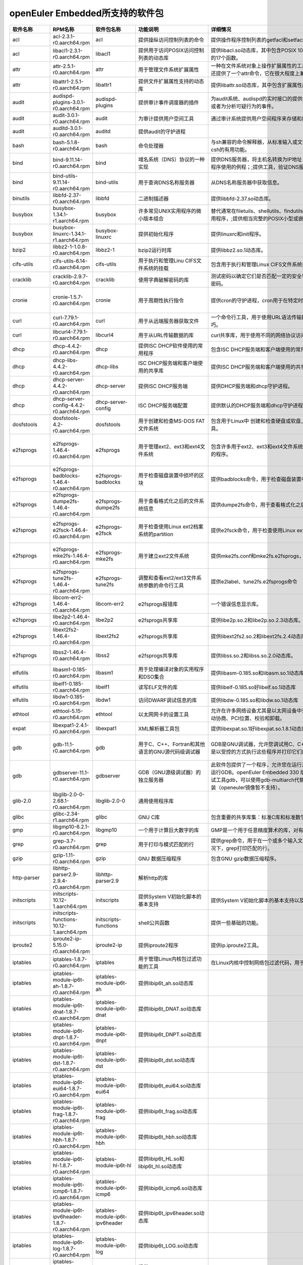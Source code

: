 openEuler Embedded所支持的软件包
=====================================

.. csv-table::
   :header: "软件名称","RPM名称","软件包名称","功能说明","详细情况","依赖关系"
   :widths: 10,50,20,50,80,80
   
   "acl",	"acl-2.3.1-r0.aarch64.rpm",	"acl",	"提供操纵访问控制列表的命令",	"提供操作程序控制列表的getfacl和setfacl程序。",	"glibc >= 2.34;libacl1 >= 2.3.1;"
   "acl",	"libacl1-2.3.1-r0.aarch64.rpm",	"libacl1",	"提供用于访问POSIX访问控制列表的动态库",	"提供libacl.so动态库，其中包含POSIX 1003.1e标准草案中用于操作访问控制列表的17个函数。",	"/bin/sh;glibc >= 2.34;libattr1 >= 2.5.1"
   "attr",	"attr-2.5.1-r0.aarch64.rpm",	"attr",	"用于管理文件系统扩展属性",	"一种在文件系统对象上操作扩展属性的工具集，特别是getfattr和setfattr工具。;还提供了一个attr命令，它在很大程度上兼容使用同名的SGI IRIX工具。",	"glibc >= 2.34;libattr1 >= 2.5.1"
   "attr",	"libattr1-2.5.1-r0.aarch64.rpm",	"libattr1",	"提供文件扩展属性支持的动态库",	"提供libattr.so动态库，其中包含扩展属性库函数。",	""
   "audit",	"audispd-plugins-3.0.1-r0.aarch64.rpm",	"audispd-plugins",	"提供审计事件调度器的插件",	"为audit系统、audispd的实时接口的提供插件；;此插件能够传达事件到远端及其或者为分析可疑行为的事件。",	""
   "audit",	"audit-3.0.1-r0.aarch64.rpm",	"audit",	"为审计提供用户空间工具",	"通过审计系统提供用户空间程序来存储和搜索审计记录生成。",	"/bin/sh;glibc >= 2.34;libcap-ng >= 0.8.2"
   "audit",	"auditd-3.0.1-r0.aarch64.rpm",	"auditd",	"提供audit的守护进程",	"",	"audit >= 3.0.1;config(auditd) = 3.0.1-r0;glibc >= 2.34;libcap-ng >= 0.8.2"
   "bash",	"bash-5.1.8-r0.aarch64.rpm",	"bash",	"命令处理器",	"与sh兼容的命令解释器，从标准输入或文件中读取来执行命令，并结合了ksh和csh的有用功能。",	"/bin/sh;glibc >= 2.34;glibc >= 2.34;libtinfo5 >= 6.2;libtinfo5 >= 6.2"
   "bind",	"bind-9.11.14-r0.aarch64.rpm",	"bind",	"域名系统（DNS）协议的一种实现",	"提供DNS服务器，将主机名转换为IP地址；;提供解析器库，是与DNS交互式应用程序使用的例程；;提供工具，验证DNS服务是否正常运行。",	"/bin/sh;config(bind) = 9.11.14-r0;glibc >= 2.34;libcap >= 2.61;libcrypto1.1 >= 1.1.1m;libz1 >= 1.2.11"
   "bind",	"bind-utils-9.11.14-r0.aarch64.rpm",	"bind-utils",	"用于查询DNS名称服务器",	"从DNS名称服务器中获取信息。",	"bind >= 9.11.14;glibc >= 2.34;libreadline8 >= 8.1"
   "binutils",	"libbfd-2.37-r0.aarch64.rpm",	"libbfd",	"二进制描述器",	"提供libbfd-2.37.so动态库。",	"/bin/sh;glibc >= 2.34;libz1 >= 1.2.11"
   "busybox",	"busybox-1.34.1-r1.aarch64.rpm",	"busybox",	"许多常见UNIX实用程序的微小版本组合",	"替代通常在filetuils、shellutils、findutils、textutils、grep、gzip、tar等中的实用程序，;提供相当完整的POSIX小型或嵌入式系统环境。",	"glibc >= 2.34;libtirpc3 >= 1.3.2"
   "busybox",	"busybox-linuxrc-1.34.1-r1.aarch64.rpm",	"busybox-linuxrc",	"提供初始化程序",	"提供linuxrc和init程序。",	"busybox"
   "bzip2",	"libbz2-1-1.0.8-r0.aarch64.rpm",	"libbz2-1",	"bzip2运行时库",	"提供libbz2.so.1动态库。",	"/bin/sh;glibc >= 2.34;glibc >= 2.34"
   "cifs-utils",	"cifs-utils-6.14-r0.aarch64.rpm",	"cifs-utils",	"用于执行和管理Linu CIFS文件系统的挂载",	"包含用于执行和管理Linux CIFS文件系统挂载的使用程序。",	"glibc >= 2.34"
   "cracklib",	"cracklib-2.9.7-r0.aarch64.rpm",	"cracklib",	"使用字典破解密码的库",	"测试密码以确定它们是否匹配一定的安全导向特性，可阻止用户选择太过简单的密码。",	"/bin/sh;glibc >= 2.34;libz1 >= 1.2.11"
   "cronie",	"cronie-1.5.7-r0.aarch64.rpm",	"cronie",	"用于周期性执行指令",	"提供cron的守护进程，cron用于在特定时间自动启动任务程序。",	"config(cronie) = 1.5.7-r0;glibc >= 2.34;libpam >= 1.5.2;libpam-runtime;pam-plugin-access;pam-plugin-loginuid"
   "curl",	"curl-7.79.1-r0.aarch64.rpm",	"curl",	"用于从远端服务器获取文件",	"一个命令行工具，用于使用URL语法传输数据，支持多种协议和大量有用的技巧。",	"glibc >= 2.34;libcurl4 >= 7.79.1"
   "curl",	"libcurl4-7.79.1-r0.aarch64.rpm",	"libcurl4",	"用于从URL传输数据的库",	"curl共享库，用于使用不同的网络协议访问数据",	"/bin/sh;glibc >= 2.34"
   "dhcp",	"dhcp-4.4.2-r0.aarch64.rpm",	"dhcp",	"提供ISC DHCP软件使用的常用程序",	"包含ISC DHCP服务端和客户端使用的常用程序。",	"bind >= 9.11.14;dhcp-libs >= 4.4.2;glibc >= 2.34"
   "dhcp",	"dhcp-libs-4.4.2-r0.aarch64.rpm",	"dhcp-libs",	"ISC DHCP服务端和客户端使用的共享库",	"提供ISC DHCP服务端和客户端使用的共享库。",	"/bin/sh;glibc >= 2.34"
   "dhcp",	"dhcp-server-4.4.2-r0.aarch64.rpm",	"dhcp-server",	"提供ISC DHCP服务端",	"提供DHCP服务端和dhcp守护进程。",	"/bin/sh;bind >= 9.11.14;dhcp-libs >= 4.4.2;glibc >= 2.34"
   "dhcp",	"dhcp-server-config-4.4.2-r0.aarch64.rpm",	"dhcp-server-config",	"ISC DHCP服务端配置",	"提供默认的DHCP服务端和dhcp守护进程配置文件。",	"/etc;/etc/default;/etc/default/dhcp-server;/etc/dhcp;/etc/dhcp/dhcpd.conf"
   "dosfstools",	"dosfstools-4.2-r0.aarch64.rpm",	"dosfstools",	"用于创建和检查MS-DOS FAT文件系统",	"包含用于Linux中 创建和检查硬盘或软盘上的MS-DOS FAT文件系统的两个工具。",	"glibc >= 2.34"
   "e2fsprogs",	"e2fsprogs-1.46.4-r0.aarch64.rpm",	"e2fsprogs",	"用于管理ext2、ext3和ext4文件系统",	"包含许多用于ext2、ext3和ext4文件系统中创建、检查、修改和纠正任何不一致的程序。",	"e2fsprogs-badblocks;e2fsprogs-dumpe2fs;glibc >= 2.34;libblkid1 >= 2.37.2;libcom-err2 >= 1.46.4;libe2p2 >= 1.46.4;libext2fs2 >= 1.46.4;libss2 >= 1.46.4;libuuid1 >= 2.37.2"
   "e2fsprogs",	"e2fsprogs-badblocks-1.46.4-r0.aarch64.rpm",	"e2fsprogs-badblocks",	"用于检查磁盘装置中损坏的区块",	"提供badblocks命令，用于检查磁盘装置中损坏的区块。",	"glibc >= 2.34;libcom-err2 >= 1.46.4;libext2fs2 >= 1.46.4"
   "e2fsprogs",	"e2fsprogs-dumpe2fs-1.46.4-r0.aarch64.rpm",	"e2fsprogs-dumpe2fs",	"用于查看格式化之后的文件系统信息",	"提供dumpe2fs命令，用于查看格式化之后的文件系统信息。",	"glibc >= 2.34;libblkid1 >= 2.37.2;libcom-err2 >= 1.46.4;libe2p2 >= 1.46.4;libext2fs2 >= 1.46.4"
   "e2fsprogs",	"e2fsprogs-e2fsck-1.46.4-r0.aarch64.rpm",	"e2fsprogs-e2fsck",	"用于检查使用Linux ext2档案系统的partition",	"提供e2fsck命令，用于检查使用Linux ext2档案系统的partition是否正常工作。",	"glibc >= 2.34;libblkid1 >= 2.37.2;libcom-err2 >= 1.46.4;libe2p2 >= 1.46.4;libext2fs2 >= 1.46.4;libuuid1 >= 2.37.2"
   "e2fsprogs",	"e2fsprogs-mke2fs-1.46.4-r0.aarch64.rpm",	"e2fsprogs-mke2fs",	"用于建立ext2文件系统",	"提供mke2fs.conf和mke2fs.e2fsprogs，mke2fs命令用于建立ext2文件系统。",	"glibc >= 2.34;libblkid1 >= 2.37.2;libcom-err2 >= 1.46.4;libe2p2 >= 1.46.4;libext2fs2 >= 1.46.4;libuuid1 >= 2.37.2"
   "e2fsprogs",	"e2fsprogs-tune2fs-1.46.4-r0.aarch64.rpm",	"e2fsprogs-tune2fs",	"调整和查看ext2/ext3文件系统参数的命令行工具",	"提供e2label、tune2fs.e2fsprogs命令",	"glibc >= 2.34;libblkid1 >= 2.37.2;libcom-err2 >= 1.46.4;libe2p2 >= 1.46.4;libext2fs2 >= 1.46.4;libuuid1 >= 2.37.2"
   "e2fsprogs",	"libcom-err2-1.46.4-r0.aarch64.rpm",	"libcom-err2",	"e2fsprogs报错库",	"一个错误信息显示库。",	"/bin/sh;glibc >= 2.34"
   "e2fsprogs",	"libe2p2-1.46.4-r0.aarch64.rpm",	"libe2p2",	"e2fsprogs共享库",	"提供libe2p.so.2和libe2p.so.2.3动态库。",	"/bin/sh;glibc >= 2.34"
   "e2fsprogs",	"libext2fs2-1.46.4-r0.aarch64.rpm",	"libext2fs2",	"e2fsprogs共享库",	"提供libext2fs2.so.2和libext2fs.2.4动态库。",	"/bin/sh;glibc >= 2.34;libblkid1 >= 2.37.2;libcom-err2 >= 1.46.4"
   "e2fsprogs",	"libss2-1.46.4-r0.aarch64.rpm",	"libss2",	"e2fsprogs共享库",	"提供libss.so.2和libss.so.2.0动态库。",	"/bin/sh;glibc >= 2.34;glibc >= 2.34;libcom-err2 >= 1.46.4;libcom-err2 >= 1.46.4"
   "elfutils",	"libasm1-0.185-r0.aarch64.rpm",	"libasm1",	"用于处理编译对象的实用程序和DSO集合",	"提供libasm-0.185.so和libasm.so.1动态库",	"/bin/sh;glibc >= 2.34;libdw1 >= 0.185;libelf1 >= 0.185"
   "elfutils",	"libelf1-0.185-r0.aarch64.rpm",	"libelf1",	"读写ELF文件的库",	"提供libelf-0.185.so好libelf.so.1动态库",	"/bin/sh;glibc >= 2.34;libz1 >= 1.2.11"
   "elfutils",	"libdw1-0.185-r0.aarch64.rpm",	"libdw1",	"访问DWARF调试信息的库",	"提供libdw-0.185.so和libdw.so.1动态库",	"glibc >= 2.34;libelf1 >= 0.185;libz1 >= 1.2.11"
   "ethtool",	"ethtool-5.15-r0.aarch64.rpm",	"ethtool",	"以太网网卡的设置工具",	"允许在许多网络设备尤其是以太网设备中查询和更改设置，;例如速度、端口、自动协商、PCI位置、校验和卸载。",	"glibc >= 2.34"
   "expat",	"libexpat1-2.4.1-r0.aarch64.rpm",	"libexpat1",	"XML解析器工具包",	"提供libexpat.so.1好libexpat.so.1.8.1动态库",	"/bin/sh;glibc >= 2.34"
   "gdb",	"gdb-11.1-r0.aarch64.rpm",	"gdb",	"用于C、C++、Fortran和其他语言的GNU源代码级调试器",	"GDB是GNU调试器，允许您调试用C、C++、Java和其他语言编写的程序，方法是以受控的方式执行这些程序并打印它们的数据。",	"gcc-bin-toolchain-compilerlibs-aarch64 >= 1.0;glibc >= 2.34;libexpat1 >= 2.4.1;libgmp10 >= 6.2.1;libreadline8 >= 8.1;libtinfo5 >= 6.3"
   "gdb",	"gdbserver-11.1-r0.aarch64.rpm",	"gdbserver",	"GDB（GNU源级调试器）的独立服务器",	"此软件包提供了一个程序，允许您在运行正在调试程序的计算机之外的计算机上运行GDB。openEuler Embedded 330 版本中，SDK中暂时不支持主机端交叉调试工具gdb，可以使用gdb-multiarch代替，一般都可以通过zypper/apt/yum 安装（openeuler镜像暂不支持）。",	"gcc-bin-toolchain-compilerlibs-aarch64 >= 1.0;glibc >= 2.34"
   "glib-2.0",	"libglib-2.0-0-2.68.1-r0.aarch64.rpm",	"libglib-2.0-0",	"通用使用程序库",	"",	"/bin/sh;glibc >= 2.34;libffi8 >= 3.4.2;libmount1 >= 2.37.2;libpcre1 >= 8.45;libz1 >= 1.2.11"
   "glibc",	"glibc-2.34-r1.aarch64.rpm",	"glibc",	"GNU C库",	"包含重要的共享库集：标准C库和标准数学库。",	"/bin/sh"
   "gmp",	"libgmp10-6.2.1-r0.aarch64.rpm",	"libgmp10",	"一个用于计算巨大数字的库",	"GMP是一个用于任意精度算术的库，对有符号整数、有理数和浮点数进行操作。",	"/bin/sh;glibc >= 2.34"
   "grep",	"grep-3.7-r0.aarch64.rpm",	"grep",	"用于打印与模式匹配的行",	"提供grep命令，用于在一个或多个输入文件中搜索包含匹配指定的模式，;默认情况下，grep打印匹配的行。",	"glibc >= 2.34;libpcre1 >= 8.45"
   "gzip",	"gzip-1.11-r0.aarch64.rpm",	"gzip",	"GNU 数据压缩程序",	"包含GNU gzip数据压缩程序。",	"glibc >= 2.34"
   "http-parser",	"libhttp-parser2.9-2.9.4-r0.aarch64.rpm",	"libhttp-parser2.9",	"解析http的库",	"",	"/bin/sh;glibc >= 2.34"
   "initscripts",	"initscripts-10.12-1.aarch64.rpm",	"initscripts",	"提供System V初始化脚本的基本支持",	"提供System V初始化脚本的基本支持以及一些工具和实用程序。",	"/bin/sh;initd-functions"
   "initscripts",	"initscripts-functions-10.12-1.aarch64.rpm",	"initscripts-functions",	"shell公共函数",	"提供一些基础的功能。",	""
   "iproute2",	"iproute2-ip-5.15.0-r0.aarch64.rpm",	"iproute2-ip",	"提供iproute2程序",	"提供ip.iproute2工具。",	"glibc >= 2.34;libcap >= 2.61;libelf1 >= 0.185"
   "iptables",	"iptables-1.8.7-r0.aarch64.rpm",	"iptables",	"用于管理Linux内核包过滤功能的工具",	"在Linux内核中控制网络包过滤代码，用于设置防火墙或IP伪装。",	""
   "iptables",	"iptables-module-ip6t-ah-1.8.7-r0.aarch64.rpm",	"iptables-module-ip6t-ah",	"提供libip6t_ah.so动态库",	"",	"glibc >= 2.34;iptables >= 1.8.7"
   "iptables",	"iptables-module-ip6t-dnat-1.8.7-r0.aarch64.rpm",	"iptables-module-ip6t-dnat",	"提供libip6t_DNAT.so动态库",	"",	"glibc >= 2.34;iptables >= 1.8.7"
   "iptables",	"iptables-module-ip6t-dnpt-1.8.7-r0.aarch64.rpm",	"iptables-module-ip6t-dnpt",	"提供libip6t_DNPT.so动态库",	"",	"glibc >= 2.34;iptables >= 1.8.7"
   "iptables",	"iptables-module-ip6t-dst-1.8.7-r0.aarch64.rpm",	"iptables-module-ip6t-dst",	"提供libip6t_dst.so动态库",	"",	"glibc >= 2.34;iptables >= 1.8.7"
   "iptables",	"iptables-module-ip6t-eui64-1.8.7-r0.aarch64.rpm",	"iptables-module-ip6t-eui64",	"提供libip6t_eui64.so动态库",	"",	"iptables >= 1.8.7"
   "iptables",	"iptables-module-ip6t-frag-1.8.7-r0.aarch64.rpm",	"iptables-module-ip6t-frag",	"提供libip6t_frag.so动态库",	"",	"glibc >= 2.34;iptables >= 1.8.7"
   "iptables",	"iptables-module-ip6t-hbh-1.8.7-r0.aarch64.rpm",	"iptables-module-ip6t-hbh",	"提供libip6t_hbh.so动态库",	"",	"glibc >= 2.34;iptables >= 1.8.7"
   "iptables",	"iptables-module-ip6t-hl-1.8.7-r0.aarch64.rpm",	"iptables-module-ip6t-hl",	"提供libip6t_HL.so和libip6t_hl.so动态库",	"",	"glibc >= 2.34;iptables >= 1.8.7"
   "iptables",	"iptables-module-ip6t-icmp6-1.8.7-r0.aarch64.rpm",	"iptables-module-ip6t-icmp6",	"提供libip6t_icmp6.so动态库",	"",	"glibc >= 2.34;iptables >= 1.8.7"
   "iptables",	"iptables-module-ip6t-ipv6header-1.8.7-r0.aarch64.rpm",	"iptables-module-ip6t-ipv6header",	"提供libip6t_ipv6header.so动态库",	"",	"glibc >= 2.34;iptables >= 1.8.7"
   "iptables",	"iptables-module-ip6t-log-1.8.7-r0.aarch64.rpm",	"iptables-module-ip6t-log",	"提供libip6t_LOG.so动态库",	"",	"glibc >= 2.34;iptables >= 1.8.7"
   "iptables",	"iptables-module-ip6t-masquerade-1.8.7-r0.aarch64.rpm",	"iptables-module-ip6t-masquerade",	"提供libip6t_MASQUERADE.so动态库",	"",	"glibc >= 2.34;iptables >= 1.8.7"
   "iptables",	"iptables-module-ip6t-mh-1.8.7-r0.aarch64.rpm",	"iptables-module-ip6t-mh",	"提供libip6t_mh.so动态库",	"",	"glibc >= 2.34;iptables >= 1.8.7"
   "iptables",	"iptables-module-ip6t-netmap-1.8.7-r0.aarch64.rpm",	"iptables-module-ip6t-netmap",	"提供libip6t_NETMAP.so动态库",	"",	"glibc >= 2.34;iptables >= 1.8.7"
   "iptables",	"iptables-module-ip6t-redirect-1.8.7-r0.aarch64.rpm",	"iptables-module-ip6t-redirect",	"提供libip6t_REDIRECT.so动态库",	"",	"glibc >= 2.34;iptables >= 1.8.7"
   "iptables",	"iptables-module-ip6t-reject-1.8.7-r0.aarch64.rpm",	"iptables-module-ip6t-reject",	"提供libip6t_REJECT.so动态库",	"",	"glibc >= 2.34;iptables >= 1.8.7"
   "iptables",	"iptables-module-ip6t-rt-1.8.7-r0.aarch64.rpm",	"iptables-module-ip6t-rt",	"提供libip6t_rt.so动态库",	"",	"glibc >= 2.34;iptables >= 1.8.7"
   "iptables",	"iptables-module-ip6t-snat-1.8.7-r0.aarch64.rpm",	"iptables-module-ip6t-snat",	"提供libip6t_SNAT.so动态库",	"",	"glibc >= 2.34;iptables >= 1.8.7"
   "iptables",	"iptables-module-ip6t-snpt-1.8.7-r0.aarch64.rpm",	"iptables-module-ip6t-snpt",	"提供libip6t_SNPT.so动态库",	"",	"glibc >= 2.34;iptables >= 1.8.7"
   "iptables",	"iptables-module-ip6t-srh-1.8.7-r0.aarch64.rpm",	"iptables-module-ip6t-srh",	"提供libip6t_srh.so动态库",	"",	"glibc >= 2.34;iptables >= 1.8.7"
   "iptables",	"iptables-module-ipt-ah-1.8.7-r0.aarch64.rpm",	"iptables-module-ipt-ah",	"提供libipt_ah.so动态库",	"",	"glibc >= 2.34;iptables >= 1.8.7"
   "iptables",	"iptables-module-ipt-clusterip-1.8.7-r0.aarch64.rpm",	"iptables-module-ipt-clusterip",	"提供libipt_CLUSTERIP.so动态库",	"",	"glibc >= 2.34;iptables >= 1.8.7"
   "iptables",	"iptables-module-ipt-dnat-1.8.7-r0.aarch64.rpm",	"iptables-module-ipt-dnat",	"提供libipt_DNAT.so动态库",	"",	"glibc >= 2.34;iptables >= 1.8.7"
   "iptables",	"iptables-module-ipt-ecn-1.8.7-r0.aarch64.rpm",	"iptables-module-ipt-ecn",	"提供libipt_ECN.so动态库",	"",	"glibc >= 2.34;iptables >= 1.8.7"
   "iptables",	"iptables-module-ipt-icmp-1.8.7-r0.aarch64.rpm",	"iptables-module-ipt-icmp",	"提供libipt_icmp.so动态库",	"",	"glibc >= 2.34;iptables >= 1.8.7"
   "iptables",	"iptables-module-ipt-log-1.8.7-r0.aarch64.rpm",	"iptables-module-ipt-log",	"提供libipt_LOG.so动态库",	"",	"glibc >= 2.34;iptables >= 1.8.7"
   "iptables",	"iptables-module-ipt-masquerade-1.8.7-r0.aarch64.rpm",	"iptables-module-ipt-masquerade",	"提供libipt_MASQUERADE.so动态库",	"",	"glibc >= 2.34;iptables >= 1.8.7"
   "iptables",	"iptables-module-ipt-netmap-1.8.7-r0.aarch64.rpm",	"iptables-module-ipt-netmap",	"提供libipt_NETMAP.so动态库",	"",	"glibc >= 2.34;iptables >= 1.8.7"
   "iptables",	"iptables-module-ipt-realm-1.8.7-r0.aarch64.rpm",	"iptables-module-ipt-realm",	"提供libipt_realm.so动态库",	"",	"glibc >= 2.34;iptables >= 1.8.7"
   "iptables",	"iptables-module-ipt-redirect-1.8.7-r0.aarch64.rpm",	"iptables-module-ipt-redirect",	"提供libipt_REDIRECT.so动态库",	"",	"glibc >= 2.34;iptables >= 1.8.7"
   "iptables",	"iptables-module-ipt-reject-1.8.7-r0.aarch64.rpm",	"iptables-module-ipt-reject",	"提供libipt_REJECT.so动态库",	"",	"glibc >= 2.34;iptables >= 1.8.7"
   "iptables",	"iptables-module-ipt-snat-1.8.7-r0.aarch64.rpm",	"iptables-module-ipt-snat",	"提供libipt_SNAT.so动态库",	"",	"glibc >= 2.34;iptables >= 1.8.7"
   "iptables",	"iptables-module-ipt-ttl-1.8.7-r0.aarch64.rpm",	"iptables-module-ipt-ttl",	"提供libipt_TTL.so和libipt_ttl.so动态库",	"",	"glibc >= 2.34;iptables >= 1.8.7"
   "iptables",	"iptables-module-ipt-ulog-1.8.7-r0.aarch64.rpm",	"iptables-module-ipt-ulog",	"提供libipt_ULOG.so动态库",	"",	"glibc >= 2.34;iptables >= 1.8.7"
   "iptables",	"iptables-module-xt-addrtype-1.8.7-r0.aarch64.rpm",	"iptables-module-xt-addrtype",	"提供libxt_addrtype.so动态库",	"",	"glibc >= 2.34;iptables >= 1.8.7"
   "iptables",	"iptables-module-xt-audit-1.8.7-r0.aarch64.rpm",	"iptables-module-xt-audit",	"提供libxt_AUDIT.so动态库",	"",	"glibc >= 2.34;iptables >= 1.8.7"
   "iptables",	"iptables-module-xt-bpf-1.8.7-r0.aarch64.rpm",	"iptables-module-xt-bpf",	"提供libxt_bpf.so动态库",	"",	"glibc >= 2.34;iptables >= 1.8.7"
   "iptables",	"iptables-module-xt-cgroup-1.8.7-r0.aarch64.rpm",	"iptables-module-xt-cgroup",	"提供libxt_cgroup.so动态库",	"",	"glibc >= 2.34;iptables >= 1.8.7"
   "iptables",	"iptables-module-xt-checksum-1.8.7-r0.aarch64.rpm",	"iptables-module-xt-checksum",	"提供libxt_CHECKSUM.so动态库",	"",	"glibc >= 2.34;iptables >= 1.8.7"
   "iptables",	"iptables-module-xt-classify-1.8.7-r0.aarch64.rpm",	"iptables-module-xt-classify",	"提供libxt_CLASSIFY.so动态库",	"",	"glibc >= 2.34;iptables >= 1.8.7"
   "iptables",	"iptables-module-xt-cluster-1.8.7-r0.aarch64.rpm",	"iptables-module-xt-cluster",	"提供libxt_cluster.so动态库",	"",	"glibc >= 2.34;iptables >= 1.8.7"
   "iptables",	"iptables-module-xt-comment-1.8.7-r0.aarch64.rpm",	"iptables-module-xt-comment",	"提供libxt_comment.so动态库",	"",	"glibc >= 2.34;iptables >= 1.8.7"
   "iptables",	"iptables-module-xt-connbytes-1.8.7-r0.aarch64.rpm",	"iptables-module-xt-connbytes",	"提供libxt_connbytes.so动态库",	"",	"glibc >= 2.34;iptables >= 1.8.7"
   "iptables",	"iptables-module-xt-connlimit-1.8.7-r0.aarch64.rpm",	"iptables-module-xt-connlimit",	"提供libxt_connlimit.so动态库",	"",	"glibc >= 2.34;iptables >= 1.8.7"
   "iptables",	"iptables-module-xt-connmark-1.8.7-r0.aarch64.rpm",	"iptables-module-xt-connmark",	"提供libxt_CONNMARK.so和libxt_connmark.so动态库",	"",	"glibc >= 2.34;iptables >= 1.8.7"
   "iptables",	"iptables-module-xt-connsecmark-1.8.7-r0.aarch64.rpm",	"iptables-module-xt-connsecmark",	"提供libxt_CONNSECMARK.so动态库",	"",	"glibc >= 2.34;iptables >= 1.8.7"
   "iptables",	"iptables-module-xt-conntrack-1.8.7-r0.aarch64.rpm",	"iptables-module-xt-conntrack",	"提供libxt_conntrack.so和libxt_state.so动态库",	"",	"glibc >= 2.34;iptables >= 1.8.7"
   "iptables",	"iptables-module-xt-cpu-1.8.7-r0.aarch64.rpm",	"iptables-module-xt-cpu",	"提供libxt_cpu.so动态库",	"",	"glibc >= 2.34;iptables >= 1.8.7"
   "iptables",	"iptables-module-xt-ct-1.8.7-r0.aarch64.rpm",	"iptables-module-xt-ct",	"提供libxt_CT.so和libxt_NOTRACK.so动态库",	"",	"glibc >= 2.34;iptables >= 1.8.7"
   "iptables",	"iptables-module-xt-dccp-1.8.7-r0.aarch64.rpm",	"iptables-module-xt-dccp",	"提供libxt_dccp.so动态库",	"",	"glibc >= 2.34;iptables >= 1.8.7"
   "iptables",	"iptables-module-xt-devgroup-1.8.7-r0.aarch64.rpm",	"iptables-module-xt-devgroup",	"提供libxt_devgroup.so动态库",	"",	"glibc >= 2.34;iptables >= 1.8.7"
   "iptables",	"iptables-module-xt-dscp-1.8.7-r0.aarch64.rpm",	"iptables-module-xt-dscp",	"提供libxt_DSCP.so和libxt_dscp.so动态库",	"",	"glibc >= 2.34;iptables >= 1.8.7"
   "iptables",	"iptables-module-xt-ecn-1.8.7-r0.aarch64.rpm",	"iptables-module-xt-ecn",	"提供libxt_ecn.so动态库",	"",	"glibc >= 2.34;iptables >= 1.8.7"
   "iptables",	"iptables-module-xt-esp-1.8.7-r0.aarch64.rpm",	"iptables-module-xt-esp",	"提供libxt_esp.so动态库",	"",	"glibc >= 2.34;iptables >= 1.8.7"
   "iptables",	"iptables-module-xt-hashlimit-1.8.7-r0.aarch64.rpm",	"iptables-module-xt-hashlimit",	"提供ibxt_hashlimit.so动态库",	"",	"glibc >= 2.34;iptables >= 1.8.7"
   "iptables",	"iptables-module-xt-helper-1.8.7-r0.aarch64.rpm",	"iptables-module-xt-helper",	"提供libxt_helper.so动态库",	"",	"glibc >= 2.34;iptables >= 1.8.7"
   "iptables",	"iptables-module-xt-hmark-1.8.7-r0.aarch64.rpm",	"iptables-module-xt-hmark",	"提供libxt_HMARK.so动态库",	"",	"glibc >= 2.34;iptables >= 1.8.7"
   "iptables",	"iptables-module-xt-idletimer-1.8.7-r0.aarch64.rpm",	"iptables-module-xt-idletimer",	"提供libxt_IDLETIMER.so动态库",	"",	"glibc >= 2.34;iptables >= 1.8.7"
   "iptables",	"iptables-module-xt-ipcomp-1.8.7-r0.aarch64.rpm",	"iptables-module-xt-ipcomp",	"提供libxt_ipcomp.so动态库",	"",	"glibc >= 2.34;iptables >= 1.8.7"
   "iptables",	"iptables-module-xt-iprange-1.8.7-r0.aarch64.rpm",	"iptables-module-xt-iprange",	"提供libxt_iprange.so动态库",	"",	"glibc >= 2.34;iptables >= 1.8.7"
   "iptables",	"iptables-module-xt-ipvs-1.8.7-r0.aarch64.rpm",	"iptables-module-xt-ipvs",	"提供libxt_ipvs.so动态库",	"",	"glibc >= 2.34;iptables >= 1.8.7"
   "iptables",	"iptables-module-xt-led-1.8.7-r0.aarch64.rpm",	"iptables-module-xt-led",	"提供libxt_LED.so动态库",	"",	"glibc >= 2.34;iptables >= 1.8.7"
   "iptables",	"iptables-module-xt-length-1.8.7-r0.aarch64.rpm",	"iptables-module-xt-length",	"提供libxt_length.so动态库",	"",	"glibc >= 2.34;iptables >= 1.8.7"
   "iptables",	"iptables-module-xt-limit-1.8.7-r0.aarch64.rpm",	"iptables-module-xt-limit",	"提供libxt_limit.so动态库",	"",	"glibc >= 2.34;iptables >= 1.8.7"
   "iptables",	"iptables-module-xt-mac-1.8.7-r0.aarch64.rpm",	"iptables-module-xt-mac",	"提供libxt_mac.so动态库",	"",	"glibc >= 2.34;iptables >= 1.8.7"
   "iptables",	"iptables-module-xt-mark-1.8.7-r0.aarch64.rpm",	"iptables-module-xt-mark",	"提供libxt_MARK.so和libxt_mark.so动态库",	"",	"glibc >= 2.34;iptables >= 1.8.7"
   "iptables",	"iptables-module-xt-multiport-1.8.7-r0.aarch64.rpm",	"iptables-module-xt-multiport",	"提供libxt_multiport.so动态库",	"",	"glibc >= 2.34;iptables >= 1.8.7"
   "iptables",	"iptables-module-xt-nfacct-1.8.7-r0.aarch64.rpm",	"iptables-module-xt-nfacct",	"提供libxt_nfacct.so动态库",	"",	"glibc >= 2.34;iptables >= 1.8.7"
   "iptables",	"iptables-module-xt-nflog-1.8.7-r0.aarch64.rpm",	"iptables-module-xt-nflog",	"提供libxt_NFLOG.so动态库",	"",	"glibc >= 2.34;iptables >= 1.8.7"
   "iptables",	"iptables-module-xt-nfqueue-1.8.7-r0.aarch64.rpm",	"iptables-module-xt-nfqueue",	"提供libxt_NFQUEUE.so动态库",	"",	"glibc >= 2.34;iptables >= 1.8.7"
   "iptables",	"iptables-module-xt-osf-1.8.7-r0.aarch64.rpm",	"iptables-module-xt-osf",	"提供libxt_osf.so动态库",	"",	"glibc >= 2.34;iptables >= 1.8.7"
   "iptables",	"iptables-module-xt-owner-1.8.7-r0.aarch64.rpm",	"iptables-module-xt-owner",	"提供libxt_owner.so动态库",	"",	"glibc >= 2.34;iptables >= 1.8.7"
   "iptables",	"iptables-module-xt-physdev-1.8.7-r0.aarch64.rpm",	"iptables-module-xt-physdev",	"提供libxt_physdev.so动态库",	"",	"glibc >= 2.34;iptables >= 1.8.7"
   "iptables",	"iptables-module-xt-pkttype-1.8.7-r0.aarch64.rpm",	"iptables-module-xt-pkttype",	"提供libxt_pkttype.so动态库",	"",	"glibc >= 2.34;iptables >= 1.8.7"
   "iptables",	"iptables-module-xt-policy-1.8.7-r0.aarch64.rpm",	"iptables-module-xt-policy",	"提供libxt_policy.so动态库",	"",	"glibc >= 2.34;iptables >= 1.8.7"
   "iptables",	"iptables-module-xt-quota-1.8.7-r0.aarch64.rpm",	"iptables-module-xt-quota",	"提供libxt_quota.so动态库",	"",	"glibc >= 2.34;iptables >= 1.8.7"
   "iptables",	"iptables-module-xt-rateest-1.8.7-r0.aarch64.rpm",	"iptables-module-xt-rateest",	"提供libxt_RATEEST.so和libxt_rateest.so动态库",	"",	"glibc >= 2.34;iptables >= 1.8.7"
   "iptables",	"iptables-module-xt-recent-1.8.7-r0.aarch64.rpm",	"iptables-module-xt-recent",	"提供libxt_recent.so动态库",	"",	"glibc >= 2.34;iptables >= 1.8.7"
   "iptables",	"iptables-module-xt-rpfilter-1.8.7-r0.aarch64.rpm",	"iptables-module-xt-rpfilter",	"提供libxt_rpfilter.so动态库",	"",	"glibc >= 2.34;iptables >= 1.8.7"
   "iptables",	"iptables-module-xt-sctp-1.8.7-r0.aarch64.rpm",	"iptables-module-xt-sctp",	"提供libxt_sctp.so动态库",	"",	"glibc >= 2.34;iptables >= 1.8.7"
   "iptables",	"iptables-module-xt-secmark-1.8.7-r0.aarch64.rpm",	"iptables-module-xt-secmark",	"提供libxt_SECMARK.so动态库",	"",	"glibc >= 2.34;iptables >= 1.8.7"
   "iptables",	"iptables-module-xt-set-1.8.7-r0.aarch64.rpm",	"iptables-module-xt-set",	"提供libxt_SET.so和libxt_set.so动态库",	"",	"glibc >= 2.34;iptables >= 1.8.7"
   "iptables",	"iptables-module-xt-socket-1.8.7-r0.aarch64.rpm",	"iptables-module-xt-socket",	"提供libxt_socket.so动态库",	"",	"glibc >= 2.34;iptables >= 1.8.7"
   "iptables",	"iptables-module-xt-standard-1.8.7-r0.aarch64.rpm",	"iptables-module-xt-standard",	"提供libxt_standard.so动态库",	"",	"glibc >= 2.34;iptables >= 1.8.7"
   "iptables",	"iptables-module-xt-statistic-1.8.7-r0.aarch64.rpm",	"iptables-module-xt-statistic",	"提供libxt_statistic.so动态库",	"",	"glibc >= 2.34;iptables >= 1.8.7"
   "iptables",	"iptables-module-xt-string-1.8.7-r0.aarch64.rpm",	"iptables-module-xt-string",	"提供libxt_string.so动态库",	"",	"glibc >= 2.34;iptables >= 1.8.7"
   "iptables",	"iptables-module-xt-synproxy-1.8.7-r0.aarch64.rpm",	"iptables-module-xt-synproxy",	"提供libxt_SYNPROXY.so动态库",	"",	"glibc >= 2.34;iptables >= 1.8.7"
   "iptables",	"iptables-module-xt-tcp-1.8.7-r0.aarch64.rpm",	"iptables-module-xt-tcp",	"提供libxt_tcp.so动态库",	"",	"glibc >= 2.34;iptables >= 1.8.7"
   "iptables",	"iptables-module-xt-tcpmss-1.8.7-r0.aarch64.rpm",	"iptables-module-xt-tcpmss",	"提供libxt_TCPMSS.so和libxt_tcpmss.so动态库",	"",	"glibc >= 2.34;iptables >= 1.8.7"
   "iptables",	"iptables-module-xt-tcpoptstrip-1.8.7-r0.aarch64.rpm",	"iptables-module-xt-tcpoptstrip",	"提供libxt_TCPOPTSTRIP.so库",	"",	"glibc >= 2.34;iptables >= 1.8.7"
   "iptables",	"iptables-module-xt-tee-1.8.7-r0.aarch64.rpm",	"iptables-module-xt-tee",	"提供libxt_TEE.so动态库",	"",	"glibc >= 2.34;iptables >= 1.8.7"
   "iptables",	"iptables-module-xt-time-1.8.7-r0.aarch64.rpm",	"iptables-module-xt-time",	"提供libxt_time.so动态库",	"",	"glibc >= 2.34;iptables >= 1.8.7"
   "iptables",	"iptables-module-xt-tos-1.8.7-r0.aarch64.rpm",	"iptables-module-xt-tos",	"提供libxt_TOS.so和libxt_tos.so动态库",	"",	"glibc >= 2.34;iptables >= 1.8.7"
   "iptables",	"iptables-module-xt-tproxy-1.8.7-r0.aarch64.rpm",	"iptables-module-xt-tproxy",	"提供libxt_TPROXY.so动态库",	"",	"glibc >= 2.34;iptables >= 1.8.7"
   "iptables",	"iptables-module-xt-trace-1.8.7-r0.aarch64.rpm",	"iptables-module-xt-trace",	"提供libxt_TRACE.so动态库",	"",	"iptables >= 1.8.7"
   "iptables",	"iptables-module-xt-u32-1.8.7-r0.aarch64.rpm",	"iptables-module-xt-u32",	"提供libxt_u32.so动态库",	"",	"glibc >= 2.34;iptables >= 1.8.7"
   "iptables",	"iptables-module-xt-udp-1.8.7-r0.aarch64.rpm",	"iptables-module-xt-udp",	"提供libxt_udp.so动态库",	"",	"glibc >= 2.34;iptables >= 1.8.7"
   "iSulad",	"iSulad-2.0.10-r0.aarch64.rpm",	"iSulad",	"云原生轻量级容器解决方案",	"",	"/bin/sh;glibc >= 2.34;lcr >= 2.0.7;libcrypto1.1 >= 1.1.1m;libcurl4 >= 7.79.1;libevent >= 2.1.12;libevhtp >= 1.2.18;libhttp-parser2.9 >= 2.9.4;libz1 >= 1.2.11;yajl >= 2.1.0"
   "json-c",	"libjson-c5-0.15-r0.aarch64.rpm",	"libjson-c5",	"C中json实现",	"提供在C中处理json的动态库。",	"/bin/sh;glibc >= 2.34;glibc >= 2.34"
   "kmod",	"kmod-29-r0.aarch64.rpm",	"kmod",	"将模块加载到内核中",	"提供内核模块插入、删除、列出、检查属性、解析等工具。",	"glibc >= 2.34;libz1 >= 1.2.11"
   "lcr",	"lcr-2.0.6-r0.aarch64.rpm",	"lcr",	"轻量级容器",	"提供轻量级容器动态库。",	"/bin/sh;glibc >= 2.34;glibc >= 2.34;lxc >= 4.0.3;lxc >= 4.0.3;yajl >= 2.1.0;yajl >= 2.1.0"
   "less",	"less-590-r0.aarch64.rpm",	"less",	"文本文件浏览器",	"提供less等命令，用于查看文本，类似于more，但具有更多的能力。",	"glibc >= 2.34;libtinfo5 >= 6.2"
   "libaio1",	"libaio1-0.3.112-r0.aarch64.rpm",	"libaio1",	"Linux原生异步I/O访问库",	"提供给POSIX异步I/O工具内核加速的异步I/O功能。",	"/bin/sh;glibc >= 2.34;glibc >= 2.34"
   "libarchive",	"libarchive-3.5.2-r0.aarch64.rpm",	"libarchive",	"用于处理流归档格式的库",	"提供创建和读取不同流存档格式的功能。",	"/bin/sh;glibc >= 2.34;glibc >= 2.34"
   "libcap",	"libcap-2.61-r0.aarch64.rpm",	"libcap",	"用于获取和设置POSIX.1e功能的库",	"数据包捕获函数库，用于捕获网卡数据或分析pcap格式的抓包报文。",	"/bin/sh;glibc >= 2.34;glibc >= 2.34"
   "libcap",	"libcap-bin-2.61-r0.aarch64.rpm",	"libcap-bin",	"提供libcap二进制工具",	"提供/usr/sbin/capsh、/usr/sbin/getcap、/usr/sbin/getpcaps、/usr/sbin/setcap",	"glibc >= 2.34;libcap >= 2.61"
   "libcap-ng",	"libcap-ng-0.8.2-r0.aarch64.rpm",	"libcap-ng",	"备用POSIX功能库",	"提供比传统libcap库更容易使用POSIX功能编程的库",	"/bin/sh;glibc >= 2.34;glibc >= 2.34"
   "libcap-ng",	"libcap-ng-bin-0.8.2-r0.aarch64.rpm",	"libcap-ng-bin",	"提供libcap-ng二进制工具",	"提供/usr/bin/captest、/usr/bin/filecap、/usr/bin/netcap、/usr/bin/pscap",	"glibc >= 2.34;libcap-ng >= 0.8.2"
   "libestr0",	"libestr0-0.1.11-r0.aarch64.rpm",	"libestr0",	"字符串处理必备库",	"提供了rsyslog守护进程使用的字符串处理必备共享库",	"/bin/sh;glibc >= 2.34;glibc >= 2.34"
   "libevent",	"libevent-2.1.12-r0.aarch64.rpm",	"libevent",	"抽象异步事件通知库",	"libevent API提供了一种机制，在文件描述符上发生特定事件或达到超时后执行回调函数。libevent旨在替换事件驱动网络服务器中发现的异步事件循环。应用程序只需要调用event_dispatch()，然后就可以动态添加或删除事件，而不必更改事件循环。",	"/bin/sh;glibc >= 2.34"
   "libevhtp",	"libevhtp-1.2.18-r0.aarch64.rpm",	"libevhtp",	"libevhtp包的调试源",	"此软件包为libevhtp包提供调试源。;调试源在开发使用此软件包的应用程序或调试此软件包时非常有用。",	"/bin/sh;glibc >= 2.34;libevent >= 2.1.12"
   "libfastjson",	"libfastjson4-0.99.9-r0.aarch64.rpm",	"libfastjson4",	"JSON解析库",	"一个JSON解析库，json-c的分叉，由rsyslog团队开发，用于rsyslog和liblognorm。;此软件包包括libfastjson库。",	"/bin/sh;glibc >= 2.34"
   "libffi",	"libffi8-3.4.2-r0.aarch64.rpm",	"libffi8",	"外部函数接口库",	"libffi库为各种调用约定提供了一个可移植的高级编程接口。这允许程序员在运行时调用调用接口描述指定的任何函数。",	"/bin/sh;glibc >= 2.34"
   "libhugetlbfs",	"libhugetlbfs-2.23-r0.aarch64.rpm",	"libhugetlbfs",	"用于大型翻译Lookaside缓冲区文件系统的帮助程序库",	"libhugetlbfs包与Linux hugetlbfs交互，以透明的方式使大页面可供应用程序使用。",	"/bin/sh;glibc >= 2.34"
   "libnl",	"libnl-3-200-3.5.0-r0.aarch64.rpm",	"libnl-3-200",	"内核网络套接字的便利库",	"这个包包含一个方便的库，可以简化使用Linux内核的netlink套接字接口进行网络操作",	"/bin/sh;glibc >= 2.34"
   "libnl",	"libnl-3-cli-3.5.0-r0.aarch64.rpm",	"libnl-3-cli",	"libnl3的命令行界面实用程序",	"此软件包包含各种libnl3实用程序和它们所依赖的其他库",	"/bin/sh;glibc >= 2.34;libnl-3-200 >= 3.5.0;libnl-genl-3-200 >= 3.5.0;libnl-idiag-3-200 >= 3.5.0;libnl-nf-3-200 >= 3.5.0;libnl-route-3-200 >= 3.5.0"
   "libnl",	"libnl-genl-3-200-3.5.0-r0.aarch64.rpm",	"libnl-genl-3-200",	"Netlink操作库",	"提供libnl-genl-3.so.*",	"/bin/sh;glibc >= 2.34;libnl-3-200 >= 3.5.0"
   "libnl",	"libnl-idiag-3-200-3.5.0-r0.aarch64.rpm",	"libnl-idiag-3-200",	"libnl-idiag动态库",	"提供libnl-idiag-3.so.*",	"/bin/sh;glibc >= 2.34;libnl-3-200 >= 3.5.0"
   "libnl",	"libnl-nf-3-200-3.5.0-r0.aarch64.rpm",	"libnl-nf-3-200",	"NetFilter以及接口监控相关的Netlink操作库",	"提供libnl-nf-3.so.*",	"/bin/sh;glibc >= 2.34;libnl-3-200 >= 3.5.0;libnl-route-3-200 >= 3.5.0"
   "libnl",	"libnl-route-3-200-3.5.0-r0.aarch64.rpm",	"libnl-route-3-200",	"提供NETLINK_ROUTE家族的API接口库",	"提供libnl-route-3.so.*",	"/bin/sh;glibc >= 2.34;libnl-3-200 >= 3.5.0"
   "libnl",	"libnl-xfrm-3-200-3.5.0-r0.aarch64.rpm",	"libnl-xfrm-3-200",	"libnl-xfrm动态库",	"提供libnl-xfrm-3.so.*",	"/bin/sh;glibc >= 2.34;libnl-3-200 >= 3.5.0"
   "libpam",	"libpam-1.5.2-r0.aarch64.rpm",	"libpam",	"为应用程序提供身份验证的可扩展库",	"提供/lib64/libpam.so.*、/lib64/libpam_misc.so.*和/lib64/libpamc.so.*",	"/bin/sh;glibc >= 2.34"
   "libpam",	"pam-plugin-access-1.5.2-r0.aarch64.rpm",	"pam-plugin-access",	"pam_access.so动态库",	"提供/lib64/security/pam_access.so",	"glibc >= 2.34;libpam >= 1.5.2;libpam-suffix64"
   "libpam",	"libpam-runtime-1.5.2-r0.aarch64.rpm",	"libpam-runtime",	"pam实用程序",	"PAM（可插拔身份验证模块）是一种系统安全工具，允许系统管理员设置身份验证策略，而不必重新编译处理身份验证的程序。",	"config(libpam-runtime) = 1.5.2-r0;glibc >= 2.34;libpam >= 1.5.2;libpam-suffix64;pam-plugin-deny-suffix64;pam-plugin-permit-suffix64;pam-plugin-unix-suffix64;pam-plugin-warn-suffix64"
   "libpam",	"pam-plugin-debug-1.5.2-r0.aarch64.rpm",	"pam-plugin-debug",	"pam_debug.so动态库",	"提供/lib64/security/pam_debug.so",	"glibc >= 2.34;libpam >= 1.5.2;libpam-suffix64"
   "libpam",	"pam-plugin-deny-1.5.2-r0.aarch64.rpm",	"pam-plugin-deny",	"pam_deny.so动态库",	"提供/lib64/security/pam_deny.so",	"libpam >= 1.5.2;libpam-suffix64"
   "libpam",	"pam-plugin-echo-1.5.2-r0.aarch64.rpm",	"pam-plugin-echo",	"pam_echo.so动态库",	"提供/lib64/security/pam_echo.so",	"glibc >= 2.34;libpam >= 1.5.2;libpam-suffix64"
   "libpam",	"pam-plugin-env-1.5.2-r0.aarch64.rpm",	"pam-plugin-env",	"pam_env.so动态库",	"提供/lib64/security/pam_env.so",	"glibc >= 2.34;libpam >= 1.5.2;libpam-suffix64"
   "libpam",	"pam-plugin-exec-1.5.2-r0.aarch64.rpm",	"pam-plugin-exec",	"pam_exec.so动态库",	"提供/lib64/security/pam_exec.so",	"glibc >= 2.34;libpam >= 1.5.2;libpam-suffix64"
   "libpam",	"pam-plugin-faildelay-1.5.2-r0.aarch64.rpm",	"pam-plugin-faildelay",	"pam_faildelay.so动态库",	"提供/lib64/security/pam_faildelay.so",	"glibc >= 2.34;libpam >= 1.5.2;libpam-suffix64"
   "libpam",	"pam-plugin-faillock-1.5.2-r0.aarch64.rpm",	"pam-plugin-faillock",	"pam_faillock.so动态库",	"提供/lib64/security/pam_faillock.so",	"glibc >= 2.34;libpam >= 1.5.2;libpam-suffix64"
   "libpam",	"pam-plugin-filter-1.5.2-r0.aarch64.rpm",	"pam-plugin-filter",	"pam_filter.so动态库",	"提供/lib64/security/pam_filter.so",	"glibc >= 2.34;libpam >= 1.5.2;libpam-suffix64"
   "libpam",	"pam-plugin-ftp-1.5.2-r0.aarch64.rpm",	"pam-plugin-ftp",	"pam_ftp.so动态库",	"提供/lib64/security/pam_ftp.so",	"glibc >= 2.34;libpam >= 1.5.2;libpam-suffix64"
   "libpam",	"pam-plugin-group-1.5.2-r0.aarch64.rpm",	"pam-plugin-group",	"pam_group.so动态库",	"提供/lib64/security/pam_group.so",	"glibc >= 2.34;libpam >= 1.5.2;libpam-suffix64"
   "libpam",	"pam-plugin-issue-1.5.2-r0.aarch64.rpm",	"pam-plugin-issue",	"pam_issue.so动态库",	"提供/lib64/security/pam_issue.so",	"glibc >= 2.34;libpam >= 1.5.2;libpam-suffix64"
   "libpam",	"pam-plugin-keyinit-1.5.2-r0.aarch64.rpm",	"pam-plugin-keyinit",	"pam_keyinit.so动态库",	"提供/lib64/security/pam_keyinit.so",	"glibc >= 2.34;libpam >= 1.5.2;libpam-suffix64"
   "libpam",	"pam-plugin-lastlog-1.5.2-r0.aarch64.rpm",	"pam-plugin-lastlog",	"pam_lastlog.so动态库",	"提供/lib64/security/pam_lastlog.so",	"glibc >= 2.34;libpam >= 1.5.2;libpam-suffix64"
   "libpam",	"pam-plugin-limits-1.5.2-r0.aarch64.rpm",	"pam-plugin-limits",	"pam_limits.so动态库",	"提供/lib64/security/pam_limits.so",	"glibc >= 2.34;libpam >= 1.5.2;libpam-suffix64"
   "libpam",	"pam-plugin-listfile-1.5.2-r0.aarch64.rpm",	"pam-plugin-listfile",	"pam_listfile.so动态库",	"提供/lib64/security/pam_listfile.so",	"glibc >= 2.34;libpam >= 1.5.2;libpam-suffix64"
   "libpam",	"pam-plugin-localuser-1.5.2-r0.aarch64.rpm",	"pam-plugin-localuser",	"pam_localuser.so动态库",	"提供/lib64/security/pam_localuser.so",	"glibc >= 2.34;libpam >= 1.5.2;libpam-suffix64"
   "libpam",	"pam-plugin-loginuid-1.5.2-r0.aarch64.rpm",	"pam-plugin-loginuid",	"pam_loginuid.so动态库",	"提供/lib64/security/pam_loginuid.so",	"glibc >= 2.34;libpam >= 1.5.2;libpam-suffix64"
   "libpam",	"pam-plugin-mail-1.5.2-r0.aarch64.rpm",	"pam-plugin-mail",	"pam_mail.so动态库",	"提供/lib64/security/pam_mail.so",	"glibc >= 2.34;libpam >= 1.5.2;libpam-suffix64"
   "libpam",	"pam-plugin-mkhomedir-1.5.2-r0.aarch64.rpm",	"pam-plugin-mkhomedir",	"pam_mkhomedir.so动态库",	"提供/lib64/security/pam_mkhomedir.so",	"glibc >= 2.34;libpam >= 1.5.2;libpam-suffix64"
   "libpam",	"pam-plugin-motd-1.5.2-r0.aarch64.rpm",	"pam-plugin-motd",	"pam_motd.so动态库",	"提供/lib64/security/pam_motd.so",	"glibc >= 2.34;libpam >= 1.5.2;libpam-suffix64"
   "libpam",	"pam-plugin-namespace-1.5.2-r0.aarch64.rpm",	"pam-plugin-namespace",	"pam_namespace.so动态库",	"提供/lib64/security/pam_namespace.so",	"glibc >= 2.34;libpam >= 1.5.2;libpam-suffix64"
   "libpam",	"pam-plugin-nologin-1.5.2-r0.aarch64.rpm",	"pam-plugin-nologin",	"pam_nologin.so动态库",	"提供/lib64/security/pam_nologin.so",	"glibc >= 2.34;libpam >= 1.5.2;libpam-suffix64"
   "libpam",	"pam-plugin-permit-1.5.2-r0.aarch64.rpm",	"pam-plugin-permit",	"pam_permit.so动态库",	"提供/lib64/security/pam_permit.so",	"libpam >= 1.5.2;libpam-suffix64"
   "libpam",	"pam-plugin-pwhistory-1.5.2-r0.aarch64.rpm",	"pam-plugin-pwhistory",	"pam_pwhistory.so动态库",	"提供/lib64/security/pam_pwhistory.so",	"glibc >= 2.34;libpam >= 1.5.2;libpam-suffix64"
   "libpam",	"pam-plugin-rhosts-1.5.2-r0.aarch64.rpm",	"pam-plugin-rhosts",	"pam_rhostsso动态库",	"提供/lib64/security/pam_rhostsso",	"glibc >= 2.34;libpam >= 1.5.2;libpam-suffix64"
   "libpam",	"pam-plugin-rootok-1.5.2-r0.aarch64.rpm",	"pam-plugin-rootok",	"pam_rootok.so动态库",	"提供/lib64/security/pam_rootok.so",	"glibc >= 2.34;libpam >= 1.5.2;libpam-suffix64"
   "libpam",	"pam-plugin-securetty-1.5.2-r0.aarch64.rpm",	"pam-plugin-securetty",	"pam_securetty.so动态库",	"提供/lib64/security/pam_securetty.so",	"glibc >= 2.34;libpam >= 1.5.2;libpam-suffix64"
   "libpam",	"pam-plugin-setquota-1.5.2-r0.aarch64.rpm",	"pam-plugin-setquota",	"pam_setquota.so动态库",	"提供/lib64/security/pam_setquota.so",	"glibc >= 2.34;libpam >= 1.5.2;libpam-suffix64"
   "libpam",	"pam-plugin-shells-1.5.2-r0.aarch64.rpm",	"pam-plugin-shells",	"pam_shells.so动态库",	"提供/lib64/security/pam_shells.so",	"glibc >= 2.34;libpam >= 1.5.2;libpam-suffix64"
   "libpam",	"pam-plugin-stress-1.5.2-r0.aarch64.rpm",	"pam-plugin-stress",	"pam_stress.so动态库",	"提供/lib64/security/pam_stress.so",	"glibc >= 2.34;libpam >= 1.5.2;libpam-suffix64"
   "libpam",	"pam-plugin-succeed-if-1.5.2-r0.aarch64.rpm",	"pam-plugin-succeed-if",	"pam_succeed_if.so动态库",	"提供/lib64/security/pam_succeed_if.so",	"glibc >= 2.34;libpam >= 1.5.2;libpam-suffix64"
   "libpam",	"pam-plugin-time-1.5.2-r0.aarch64.rpm",	"pam-plugin-time",	"pam_time.so动态库",	"提供/lib64/security/pam_time.so",	"glibc >= 2.34;libpam >= 1.5.2;libpam-suffix64"
   "libpam",	"pam-plugin-timestamp-1.5.2-r0.aarch64.rpm",	"pam-plugin-timestamp",	"pam_timestamp.so动态库",	"提供/lib64/security/pam_timestamp.so",	"glibc >= 2.34;libpam >= 1.5.2;libpam-suffix64"
   "libpam",	"pam-plugin-umask-1.5.2-r0.aarch64.rpm",	"pam-plugin-umask",	"pam_umask.so动态库",	"提供/lib64/security/pam_umask.so",	"glibc >= 2.34;libpam >= 1.5.2;libpam-suffix64"
   "libpam",	"pam-plugin-unix-1.5.2-r0.aarch64.rpm",	"pam-plugin-unix",	"pam_unix.so动态库",	"提供/lib64/security/pam_unix.so",	"libpam >= 1.5.2;libpam-suffix64"
   "libpam",	"pam-plugin-usertype-1.5.2-r0.aarch64.rpm",	"pam-plugin-usertype",	"pam_usertypeso动态库",	"提供/lib64/security/pam_usertypeso",	"glibc >= 2.34;libpam >= 1.5.2;libpam-suffix64"
   "libpam",	"pam-plugin-warn-1.5.2-r0.aarch64.rpm",	"pam-plugin-warn",	"pam_warn.so动态库",	"提供/lib64/security/pam_warn.so",	"libpam >= 1.5.2;libpam-suffix64"
   "libpam",	"pam-plugin-wheel-1.5.2-r0.aarch64.rpm",	"pam-plugin-wheel",	"pam_wheel.so动态库",	"提供/lib64/security/pam_wheel.so",	"glibc >= 2.34;libpam >= 1.5.2;libpam-suffix64"
   "libpam",	"pam-plugin-xauth-1.5.2-r0.aarch64.rpm",	"pam-plugin-xauth",	"pam_xauth.so动态库",	"提供/lib64/security/pam_xauth.so",	"libpam >= 1.5.2;libpam-suffix64"
   "libpcap",	"libpcap1-1.10.1-r0.aarch64.rpm",	"libpcap1",	"网络嗅探器库",	"libpcap是数据包嗅探器程序使用的库。它为他们提供了一个接口，用于捕获和分析来自网络设备的数据包。;只有当您计划自己编译或编写这样的程序时，才需要此软件包。",	"/bin/sh;glibc >= 2.34"
   "libpcre",	"libpcre1-8.45-r0.aarch64.rpm",	"libpcre1",	"Perl兼容正则表达式的库",	"PCRE库是一组函数，使用与Perl 5相同的语法和语义实现正则表达式模式匹配；;此PCRE库变体支持8位和UTF-8字符串。",	"/bin/sh;glibc >= 2.34"
   "libpwquality",	"libpwquality-1.4.4-r0.aarch64.rpm",	"libpwquality",	"密码生成和密码质量检查库",	"这是一个用于密码质量检查和生成通过检查的随机密码的库。;此库使用破解库和破解库字典执行一些检查。",	"/bin/sh;cracklib >= 2.9.7;glibc >= 2.34;libpam >= 1.5.2"
   "libseccomp",	"libseccomp-2.5.3-r0.aarch64.rpm",	"libseccomp",	"增强的seccomp库",	"libseccomp库为Linux内核的syscall过滤机制（seccomp）提供了一个易于使用的接口。libseccomp API允许应用程序指定允许应用程序执行哪些syscall，以及可选的哪些syscall参数，所有这些都由Linux内核强制执行。",	"/bin/sh;glibc >= 2.34"
   "libselinux",	"libselinux1-3.3-r0.aarch64.rpm",	"libselinux1",	"SELinux运行时库",	"libselinux提供了一个接口，用于获取和设置进程和文件安全上下文，以及获取安全策略决策。;（安全增强的Linux是内核和一些实施强制性访问控制策略的实用程序的一个功能，如类型实施、基于角色的访问控制和多级安全。）",	"/bin/sh;glibc >= 2.34;libpcre1 >= 8.45"
   "libselinux",	"libselinux-bin-3.3-r0.aarch64.rpm",	"libselinux-bin",	"SELinux libselinux实用程序",	"libselinux-bin软件包包含实用程序",	"glibc >= 2.34;libpcre1 >= 8.45;libselinux1 >= 3.3;libsepol2 >= 3.3"
   "libsemanage",	"libsemanage2-3.3-r0.aarch64.rpm",	"libsemanage2",	"SELinux策略管理库",	"libsemanage是策略管理库。使用libsepol和libselinux与SELinux系统交互，它还调用帮助程序来加载策略和检查file_contexts配置是否有效。",	"/bin/sh;audit >= 3.0.1;glibc >= 2.34;libbz2-1 >= 1.0.8;libselinux1 >= 3.3;libsepol2 >= 3.3"
   "libsepol",	"libsepol2-3.3-r0.aarch64.rpm",	"libsepol2",	"SELinux二进制策略操作库",	"提供SELinux二进制策略操作库",	"/bin/sh;glibc >= 2.34"
   "libsepol",	"libsepol-bin-3.3-r0.aarch64.rpm",	"libsepol-bin",	"SELinux二进制策略操作工具",	"libsepol提供了一个用于操作SELinux二进制策略的API。它由checkpolicy（策略编译器）和类似的工具，以及需要对二进制策略执行特定转换（如自定义策略布尔设置）的程序使用。",	"glibc >= 2.34;libsepol2 >= 3.3"
   "libtirpc",	"libtirpc3-1.3.2-r0.aarch64.rpm",	"libtirpc3",	"与传输无关的RPC库",	"传输独立RPC库(TI-RPC)是glibc中不支持IPv6地址的标准SunRPC库的替代。;此实现允许支持UDP和TCP over IPv4以外的其他传输。",	"/bin/sh;glibc >= 2.34"
   "libusb1",	"libusb-1.0-0-1.0.24-r0.aarch64.rpm",	"libusb-1.0-0",	"USB库",	"Libusb是一个允许用户空间访问USB设备的库。",	"/bin/sh;glibc >= 2.34"
   "libwebsockets",	"libwebsockets-4.3.0-r0.aarch64.rpm",	"libwebsockets",	"用于Websockets的轻量级C库",	"这是用于轻量级websocket客户端和服务器的libwebsockets C库。",	"/bin/sh;glibc >= 2.34;libcrypto1.1 >= 1.1.1m;libssl1.1 >= 1.1.1m;libz1 >= 1.2.11"
   "libxml2",	"libxml2-2.9.12-r0.aarch64.rpm",	"libxml2",	"提供XML和HTML支持的库",	"此库允许操作XML文件。它包括读取、修改和写入XML和HTML文件的支持。DTD支持，这包括解析和验证，即使是复杂的DtD，可以在解析时或在修改文档后更晚。输出可以是简单的SAX流，也可以是内存中类似DOM的表示。;在这种情况下，可以使用内置的XPath和XPointer实现来选择子节点或范围。提供灵活的输入/输出机制，具有现有的HTTP和FTP模块，并组合到URI库。",	"/bin/sh;glibc >= 2.34;libz1 >= 1.2.11"
   "libxml2",	"libxml2-utils-2.9.12-r0.aarch64.rpm",	"libxml2-utils",	"用于操作XML文件的实用程序",	"此软件包包含用于操作XML文件的实用程序。",	"glibc >= 2.34;libxml2 >= 2.9.12"
   "logrotate",	"logrotate-3.18.1-r0.aarch64.rpm",	"logrotate",	"用于旋转、压缩、邮寄和删除系统日志文件的Cron服务",	"logrotate实用程序自动旋转、压缩、邮寄和删除日志文件。Logrotate可以设置为每天、每周、每月或当日志文件达到一定大小时处理日志文件。通常，logrotate作为每日cron作业运行。;它只管理普通文件，不参与systemd的日志轮换。",	"config(logrotate) = 3.18.1-r0;glibc >= 2.34;libacl1 >= 2.3.1;libpopt0 >= 1.18"
   "lvm2",	"lvm2-2.03.14-r0.aarch64.rpm",	"lvm2",	"Userland逻辑卷管理工具",	"LVM2包括处理物理卷（硬盘、RAID系统、磁光等，多个设备（MD），请参阅mdm(8)，甚至环路设备，请参见Lostup(8))上的读/写操作的所有支持，从一个或多个物理卷创建卷组（虚拟磁盘种类），并在卷组中创建一个或多个逻辑卷（逻辑分区种类）。",	"/bin/sh;config(lvm2) = 2.03.14-r0;glibc >= 2.34;libaio1 >= 0.3.112;libblkid1 >= 2.37.2"
   "lvm2",	"lvm2-scripts-2.03.14-r0.aarch64.rpm",	"lvm2-scripts",	"提供blkdeactivate、fsadm、lvmdum命令",	"提供/usr/sbin/blkdeactivate、/usr/sbin/fsadm和/usr/sbin/lvmdump",	"bash;lvm2 = 2.03.14-r0"
   "lxc",	"lxc-4.0.3-r0.aarch64.rpm",	"lxc",	"Linux内核容器的用户空间工具",	"LXC是众所周知的、经过严格测试的低层次Linux容器运行时。",	"/bin/sh;gcc-bin-toolchain-compilerlibs-aarch64 >= 1.0;glibc >= 2.34;libcap >= 2.61;libseccomp >= 2.5.3;yajl >= 2.1.0"
   "ncurses",	"libform5-6.3-r0.aarch64.rpm",	"libform5",	"libform动态库",	"提供/usr/lib64/libform.so.*",	"/bin/sh;glibc >= 2.34;libncurses5 >= 6.3"
   "ncurses",	"libmenu5-6.3-r0.aarch64.rpm",	"libmenu5",	"libmenu动态库",	"提供/usr/lib64/libmenu.so.*",	"/bin/sh;glibc >= 2.34;libncurses5 >= 6.3"
   "ncurses",	"libncurses5-6.3-r0.aarch64.rpm",	"libncurses5",	"libncurses动态库",	"提供/lib64/libncurses.so.*",	"/bin/sh;glibc >= 2.34;libtinfo5 >= 6.3"
   "ncurses",	"libpanel5-6.3-r0.aarch64.rpm",	"libpanel5",	"libpanel动态库",	"提供/usr/lib64/libpanel.so.*",	"/bin/sh;glibc >= 2.34;libncurses5 >= 6.3"
   "ncurses",	"libtinfo5-6.3-r0.aarch64.rpm",	"libtinfo5",	"libtinfo动态库",	"提供/lib64/libtinfo.so.*",	"/bin/sh;glibc >= 2.34"
   "ncurses",	"ncurses-6.3-r0.aarch64.rpm",	"ncurses",	"CRT屏幕处理和优化包",	"提供/usr/bin/tput、/usr/bin/tset功能",	"glibc >= 2.34;libtinfo5 >= 6.3"
   "ncurses",	"ncurses-terminfo-6.3-r0.aarch64.rpm",	"ncurses-terminfo",	"终端描述数据库",	"这是ncures包中维护的术语信息基本数据库。此数据库是4.4BSD术语帽文件的官方继承者，包含有关任何已知终端的信息。ncures库利用此数据库正确使用终端。",	"ncurses-terminfo-base"
   "ncurses",	"ncurses-terminfo-base-6.3-r0.aarch64.rpm",	"ncurses-terminfo-base",	"提供终端信息基础",	"提供/etc/terminfo/*",	""
   "nfs-utils",	"nfs-utils-2.5.4-r0.aarch64.rpm",	"nfs-utils",	"NFS实用程序以及内核NFS服务器的支持客户端和守护程序",	"nfs-utils软件包为内核NFS服务器和相关工具提供了一个守护程序，它提供了比大多数用户使用的传统Linux NFS服务器更高的性能级别。",	"glibc >= 2.34;libblkid1 >= 2.37.2;libtirpc3 >= 1.3.2;libuuid1 >= 2.37.2;nfs-utils-client"
   "nfs-utils",	"nfs-utils-client-2.5.4-r0.aarch64.rpm",	"nfs-utils-client",	"查询远程主机上的装载守护程序",	"此软件包还包含showmount程序。Showmount查询远程主机上的装载守护程序，以了解有关远程主机上NFS（网络文件系统）服务器的信息。例如，showmount可以显示装载在该主机上的客户端。",	"config(nfs-utils-client) = 2.5.4-r0;glibc >= 2.34;libcap >= 2.61;libtirpc3 >= 1.3.2;nfs-utils-mount"
   "nfs-utils",	"nfs-utils-mount-2.5.4-r0.aarch64.rpm",	"nfs-utils-mount",	"挂载或卸载文件系统",	"此软件包还包含mount.nfs和umount.nfs程序。",	"glibc >= 2.34;libmount1 >= 2.37.2;libtirpc3 >= 1.3.2"
   "openssh",	"openssh-keygen-8.8p1-r0.aarch64.rpm",	"openssh-keygen",	"生成ssh公钥认证所需的公钥和私钥文件",	"提供/usr/bin/ssh-keygen",	"glibc >= 2.34"
   "openssh",	"openssh-misc-8.8p1-r0.aarch64.rpm",	"openssh-misc",	"ssh远程登陆管理主机",	"提供/usr/bin/ssh、/usr/bin/ssh-add、/usr/bin/ssh-agent、/usr/bin/ssh-copy-id、/usr/bin/ssh-keyscan等",	"glibc >= 2.34;libz1 >= 1.2.11"
   "openssh",	"openssh-scp-8.8p1-r0.aarch64.rpm",	"openssh-scp",	"远程复制命令",	"提供/usr/bin/scp",	"glibc >= 2.34"
   "openssh",	"openssh-sftp-8.8p1-r0.aarch64.rpm",	"openssh-sftp",	"远程文件传输服务",	"提供/usr/bin/sftp",	"glibc >= 2.34"
   "openssh",	"openssh-sftp-server-8.8p1-r0.aarch64.rpm",	"openssh-sftp-server",	"”sftp“协议的服务器端程序，使用加密的方式进行文件传输",	"提供/usr/libexec/sftp-server",	"glibc >= 2.34"
   "openssh",	"openssh-ssh-8.8p1-r0.aarch64.rpm",	"openssh-ssh",	"ssh服务配置文件",	"提供/etc/ssh/ssh_config",	"config(openssh-ssh) = 8.8p1-r0"
   "openssh",	"openssh-sshd-8.8p1-r0.aarch64.rpm",	"openssh-sshd",	"ssh服务进程启动",	"提供/usr/sbin/sshd、/usr/libexec/openssh/sshd_check_keys等",	"config(openssh-sshd) = 8.8p1-r0;glibc >= 2.34;libpam >= 1.5.2;libz1 >= 1.2.11;openssh-keygen;pam-plugin-keyinit;pam-plugin-loginuid"
   "openssl",	"openssl-conf-1.1.1m-r0.aarch64.rpm",	"openssl-conf",	"openssl的主配置文件",	"提供/etc/ssl/openssl.cnf",	"config(openssl-conf) = 1.1.1m-r0"
   "openssl",	"libcrypto1.1-1.1.1m-r0.aarch64.rpm",	"libcrypto1.1",	"OpenSSL crypto库",	"提供/usr/lib64/libcrypto.so.*",	"/bin/sh;glibc >= 2.34"
   "openssl",	"libssl1.1-1.1.1m-r0.aarch64.rpm",	"libssl1.1",	"OpenSSL SSL库",	"提供/usr/lib64/libssl.so.*",	"/bin/sh;glibc >= 2.34;libcrypto1.1 >= 1.1.1m"
   "os-base",	"os-base-1.0-r1.aarch64.rpm",	"os-base",	"提供OS基础",	"提供hostname、passwd等配置信息",	""
   "os-release",	"os-release-1.0-r0.noarch.rpm",	"os-release",	"添加openeuler版本信息",	"添加openeuler版本信息，同时添加os-revision记录构建时间戳。;生成的镜像也放到时间戳目录便于区分不同版本",	""
   "pciutils",	"libpci3-3.7.0-r0.aarch64.rpm",	"libpci3",	"PCI实用程序库",	"libpci提供了对PCI配置空间的访问。",	"/bin/sh;glibc >= 2.34;libz1 >= 1.2.11"
   "pciutils",	"pciutils-3.7.0-r0.aarch64.rpm",	"pciutils",	"Linux内核的PCI实用程序",	"lspci：此程序显示有关系统中所有PCI总线和设备的详细信息，取代原始的/proc/pci接口;;setpci：此程序允许读取和写入PCI设备配置寄存器。例如，您可以使用它调整延迟计时器;;update-pciids：此程序下载pci.ids文件的当前版本。",	"glibc >= 2.34;libpci3 >= 3.7.0;libz1 >= 1.2.11;pciutils-ids"
   "pciutils",	"pciutils-ids-3.7.0-r0.aarch64.rpm",	"pciutils-ids",	"存放系统所有支持和不支持的硬件信息",	"提供/usr/share/hwdata/pci.ids.gz",	""
   "policycoreutils",	"policycoreutils-3.3-r0.aarch64.rpm",	"policycoreutils",	"显示当前seinux信息，修改selinux策略内各项规则的布尔值",	"提供/etc/pam.d、/sbin/setsebool、/usr/bin/sestatus和/var/lib/selinux",	"glibc >= 2.34;libselinux1 >= 3.3;libsemanage2 >= 3.3"
   "policycoreutils",	"policycoreutils-fixfiles-3.3-r0.aarch64.rpm",	"policycoreutils-fixfiles",	"检查或矫正文件系统中的安全环境数据库",	"提供/sbin/fixfiles",	"policycoreutils-setfiles"
   "policycoreutils",	"policycoreutils-hll-3.3-r0.aarch64.rpm",	"policycoreutils-hll",	"提供/usr/libexec/selinux/hll/pp",	"提供/usr/libexec/selinux/hll/pp",	"glibc >= 2.34;libsepol2 >= 3.3"
   "policycoreutils",	"policycoreutils-loadpolicy-3.3-r0.aarch64.rpm",	"policycoreutils-loadpolicy",	"装载或替换新的二进制策略到内核中，保持使用当前的Bootlean值",	"提供/sbin/load_policy",	"glibc >= 2.34;libselinux1 >= 3.3;libsepol2 >= 3.3"
   "policycoreutils",	"policycoreutils-semodule-3.3-r0.aarch64.rpm",	"policycoreutils-semodule",	"可以显示、加载、删除模块",	"提供/sbin/semodule",	"glibc >= 2.34;libselinux;libsemanage2 >= 3.3;libsepol2 >= 3.3"
   "policycoreutils",	"policycoreutils-sestatus-3.3-r0.aarch64.rpm",	"policycoreutils-sestatus",	"显示系统的详细状态",	"提供/etc/sestatus.conf和/sbin/sestatus",	"libselinux;policycoreutils"
   "policycoreutils",	"policycoreutils-setfiles-3.3-r0.aarch64.rpm",	"policycoreutils-setfiles",	"恢复或更改一部分文件的标签",	"提供/sbin/restorecon、/sbin/restorecon_xattr和/sbin/setfiles",	"glibc >= 2.34;libselinux1 >= 3.3;libsepol2 >= 3.3"
   "popt",	"libpopt0-1.18-r0.aarch64.rpm",	"libpopt0",	"一个用于解析命令行参数的C库",	"Popt是一个用于解析命令行参数的C库。Popt受到getopt()和getopt_long()函数的严重影响。它通过允许更强大的参数扩展来改进它们。Popt可以解析任意argv[]样式数组，并根据命令行参数自动设置变量。Popt允许通过配置文件别名命令行参数，并包括用于使用类似shell的规则将任意字符串解析为argv[]数组的实用程序函数。",	"/bin/sh;glibc >= 2.34"
   "procps",	"libprocps8-3.3.17-r0.aarch64.rpm",	"libprocps8",	"procps库",	"procps库可用于从/proc读取进程信息pseudo-file系统中的信息。",	"/bin/sh;glibc >= 2.34"
   "procps",	"procps-3.3.17-r0.aarch64.rpm",	"procps",	"/proc的ps实用程序",	"procps包包含一组提供系统信息的系统实用程序。Procps包括ps、free、skill、snice、tload、top、uptime、vmstat、w和watch。",	"glibc >= 2.34;libncurses5 >= 6.3;libprocps8 >= 3.3.17;libtinfo5 >= 6.3;procps-sysctl"
   "procps",	"procps-sysctl-3.3.17-r0.aarch64.rpm",	"procps-sysctl",	"控制和配置Linux内核及网络设置",	"提供/etc/sysctl.conf",	"procps-lib"
   "psmisc",	"pstree-23.4-r0.aarch64.rpm",	"pstree",	"显示进程状态树",	"列出当前的进程，以及它们的树状结构",	"glibc >= 2.34;libtinfo5 >= 6.3"
   "quota",	"quota-4.06-r0.aarch64.rpm",	"quota",	"用于监控用户磁盘使用情况的系统管理工具",	"包含系统管理工具，用于监控和限制每个文件系统的用户和或组磁盘使用情况。",	"glibc >= 2.34;libcom-err2 >= 1.46.4;libext2fs2 >= 1.46.4;libtirpc3 >= 1.3.2"
   "readline",	"libreadline8-8.1-r0.aarch64.rpm",	"libreadline8",	"Readline库",	"readline库由 Bourne Again Shell（bash，标准命令解释器）用于轻松编辑命令行。这包括历史记录和搜索功能。",	"/bin/sh;config(libreadline8) = 8.1-r0;glibc >= 2.34;libtinfo5 >= 6.3"
   "rsyslog",	"rsyslog-8.2110.0-r0.aarch64.rpm",	"rsyslog",	"用于Linux和Unix的增强系统日志",	"Rsyslog是一个增强的多线程syslogd，支持MySQL、syslog/tcp、RFC 3195、允许的发件人列表、对任何消息部分的过滤和细粒度输出格式控制。它与库存sysklogd相当兼容，可以用作直接替换。;它的高级功能使它适合企业级、加密保护的系统日志中继链，同时也非常容易为新手用户设置。",	"config(rsyslog) = 8.2110.0-r0;glibc >= 2.34;libcurl4 >= 7.79.1;libestr0 >= 0.1.11;libfastjson4 >= 0.99.9;libuuid1 >= 2.37.2;libz1 >= 1.2.11;logrotate"
   "sed",	"sed-4.8-r0.aarch64.rpm",	"sed",	"GNU流文本编辑器",	"sed（流编辑器）编辑器是流或批处理（非交互式）编辑器。Sed将文本作为输入，对文本执行操作或一组操作，并输出修改后的文本。sed执行的操作（替换、删除、插入等）可以在脚本文件或命令行中指定。",	"glibc >= 2.34"
   "shadow",	"shadow-4.9-r0.aarch64.rpm",	"shadow",	"用于管理用户和组帐户的实用程序",	"此软件包包括将普通密码文件转换为影子密码格式以及管理用户和组帐户所需的程序。",	"glibc >= 2.34;libpam >= 1.5.2;libpam-runtime;pam-plugin-env;pam-plugin-faildelay;pam-plugin-group;pam-plugin-lastlog;pam-plugin-limits;pam-plugin-mail;pam-plugin-motd;pam-plugin-nologin;pam-plugin-rootok;pam-plugin-securetty;pam-plugin-shells;shadow-base;shadow-securetty"
   "shadow",	"shadow-base-4.9-r0.aarch64.rpm",	"shadow-base",	"提供sg工具",	"提供/usr/bin/sg工具",	""
   "shadow",	"shadow-securetty-4.8.1-r1.aarch64.rpm",	"shadow-securetty",	"安全终端",	"提供/etc/securetty",	""
   "squashfs-tools",	"squashfs-tools-4.5-r0.aarch64.rpm",	"squashfs-tools",	"用于创建squashfs文件系统的实用程序",	"squashfs是Linux的高度压缩只读文件系统。此软件包包含用于操作squashfs文件系统的实用程序。",	"glibc >= 2.34;liblzma5 >= 5.2.5;libz1 >= 1.2.11"
   "strace",	"strace-5.14-r0.aarch64.rpm",	"strace",	"跟踪和显示与正在运行的进程关联的系统调用",	"strace程序拦截并记录运行进程调用和接收的系统调用。strace可以打印每个系统调用、其参数和返回值的记录。strace对于诊断问题和调试以及教学目的都很有用。",	"glibc >= 2.34"
   "tzdata",	"tzdata-core-2021e-r0.aarch64.rpm",	"tzdata-core",	"时区说明",	"描述可用时区的配置文件。",	"tzdata-core-2021e-r0.aarch64.rpm ;config(tzdata-core) = 2021e-r0"
   "util-linux",	"libblkid1-2.37.2-r0.aarch64.rpm",	"libblkid1",	"块设备ID库",	"块设备识别库，util-linux的一部分。",	"/bin/sh;glibc >= 2.34"
   "util-linux",	"libfdisk1-2.37.2-r0.aarch64.rpm",	"libfdisk1",	"文件系统检测库",	"用于文件系统检测的库。",	"/bin/sh;glibc >= 2.34;libblkid1 >= 2.37.2;libuuid1 >= 2.37.2"
   "util-linux",	"libmount1-2.37.2-r0.aarch64.rpm",	"libmount1",	"设备挂载库",	"设计用于低级实用程序的库，如mount(8)和/usr/sbin/mount",	"/bin/sh;glibc >= 2.34;libblkid1 >= 2.37.2"
   "util-linux",	"libuuid1-2.37.2-r0.aarch64.rpm",	"libuuid1",	"用于生成UUID的库",	"用于生成通用唯一ID(UUID)的库。",	"/bin/sh;glibc >= 2.34"
   "util-linux",	"util-linux-su-2.37.2-r0.aarch64.rpm",	"util-linux-su",	"用于变更为其他使用者的身份",	"提供su命令，用于变更使用者身份",	"glibc >= 2.34;libpam >= 1.5.2"
   "xz",	"liblzma5-5.2.5-r0.aarch64.rpm",	"liblzma5",	"Lempel–Ziv–Markov 链算法压缩库",	"用于编码/解码LZMA文件的库。",	"/bin/sh;glibc >= 2.34"
   "xz",	"xz-5.2.5-r0.aarch64.rpm",	"xz",	"LZMA压缩实用程序",	"XZ Utils试图使LZMA压缩易于在自由（如自由）操作系统上使用。这是通过提供类似于使用的工具和库来实现的，而不是最流行的现有压缩算法的等效工具和库。;LZMA是由伊戈尔·巴甫洛夫设计的通用压缩算法，作为7-Zip的一部分。它提供了高压缩比，同时保持了快速的解压缩速度。",	"glibc >= 2.34;liblzma5 >= 5.2.5"
   "yajl",	"yajl-2.1.0-r0.aarch64.rpm",	"yajl",	"又一个JSON库(YAJL)",	"又是一个JSON库。YAJL是一个用ANSI C编写的小型事件驱动（SAX风格）JSON解析器，也是一个小型验证JSON生成器。",	"/bin/sh;glibc >= 2.34"
   "zlib",	"libz1-1.2.11-r0.aarch64.rpm",	"libz1",	"实现DEFLATE压缩算法的库",	"zlib是一个通用的无损数据压缩库，实现了DEFLATE算法的API，例如gzip和ZIP存档格式正在使用后者。",	"/bin/sh;glibc >= 2.34"


